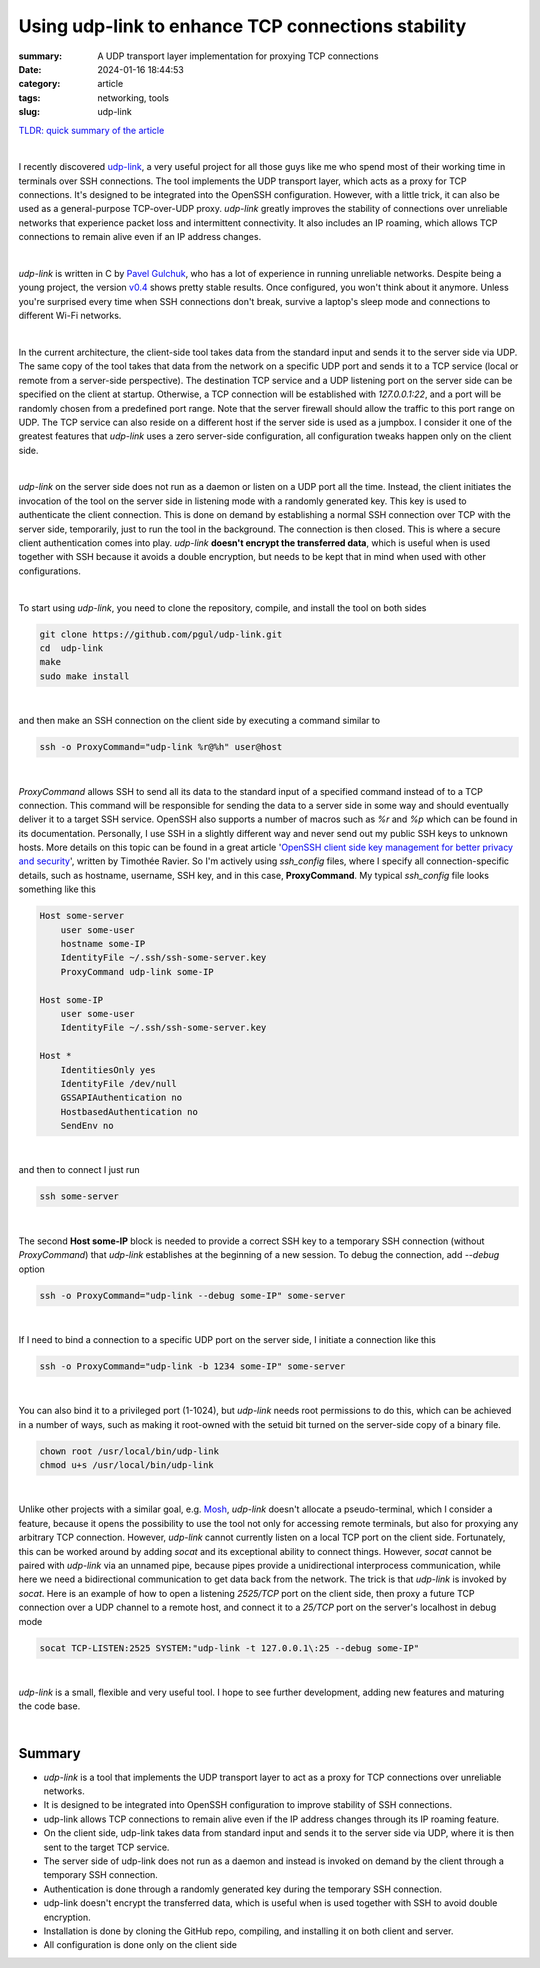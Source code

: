 Using udp-link to enhance TCP connections stability
###################################################

:summary: A UDP transport layer implementation for proxying TCP connections
:date: 2024-01-16 18:44:53
:category: article
:tags: networking, tools
:slug: udp-link

`TLDR: quick summary of the article`_

|

I recently discovered udp-link_, a very useful project for all those guys like
me who spend most of their working time in terminals over SSH connections.
The tool implements the UDP transport layer, which acts as a proxy for
TCP connections. It's designed to be integrated into the OpenSSH configuration.
However, with a little trick, it can also be used as a general-purpose
TCP-over-UDP proxy. *udp-link* greatly improves the stability of connections
over unreliable networks that experience packet loss and intermittent
connectivity. It also includes an IP roaming, which allows TCP connections
to remain alive even if an IP address changes.

|

*udp-link* is written in C by `Pavel Gulchuk`_, who has a lot of experience
in running unreliable networks. Despite being a young project, the version
v0.4_ shows pretty stable results. Once configured, you won't think about it
anymore. Unless you're surprised every time when SSH connections don't break,
survive a laptop's sleep mode and connections
to different Wi-Fi networks.

|

In the current architecture, the client-side tool takes data from the standard
input and sends it to the server side via UDP. The same copy of the tool takes
that data from the network on a specific UDP port and sends it to a TCP service
(local or remote from a server-side perspective).
The destination TCP service and a UDP listening port on the server
side can be specified on the client at startup. Otherwise, a TCP connection
will be established with *127.0.0.1:22*, and a port will be randomly chosen from
a predefined port range. Note that the server firewall should allow the
traffic to this port range on UDP. The TCP service can also reside on a different
host if the server side is used as a jumpbox. I consider it one of the greatest
features that *udp-link* uses a zero server-side configuration, all
configuration tweaks happen only on the client side.

|

*udp-link* on the server side does not run as a daemon or listen on a UDP port
all the time. Instead, the client initiates the invocation of the tool
on the server side in listening mode with a randomly generated key. This key
is used to authenticate the client connection. This is done on demand by
establishing a normal SSH connection over TCP with the server side, temporarily,
just to run the tool in the background. The connection is then closed.
This is where a secure client authentication comes into play. *udp-link* **doesn't
encrypt the transferred data**, which is useful when is used together with SSH
because it avoids a double encryption, but needs to be kept that in mind when
used with other configurations.

|

To start using *udp-link*, you need to clone the repository, compile, and install
the tool on both sides

.. code-block:: shell

    git clone https://github.com/pgul/udp-link.git
    cd  udp-link
    make
    sudo make install

|

and then make an SSH connection on the client side by executing a command
similar to

.. code-block:: shell

    ssh -o ProxyCommand="udp-link %r@%h" user@host

|

*ProxyCommand* allows SSH to send all its data to the standard input of
a specified command instead of to a TCP connection. This command will be
responsible for sending the data to a server side in some way and should
eventually deliver it to a target SSH service.
OpenSSH also supports a number of macros such as *%r* and *%p* which can be found
in its documentation. Personally, I use SSH in a slightly different way and
never send out my public SSH keys to unknown hosts. More details on this topic
can be found in a great article '`OpenSSH client side key management for better privacy and security`_',
written by Timothée Ravier. So I'm actively using *ssh_config* files, where
I specify all connection-specific details, such as hostname, username, SSH key,
and in this case, **ProxyCommand**. My typical *ssh_config* file looks
something like this

.. code-block:: shell

    Host some-server
        user some-user
        hostname some-IP
        IdentityFile ~/.ssh/ssh-some-server.key
        ProxyCommand udp-link some-IP

    Host some-IP
        user some-user
        IdentityFile ~/.ssh/ssh-some-server.key

    Host *
        IdentitiesOnly yes
        IdentityFile /dev/null
        GSSAPIAuthentication no
        HostbasedAuthentication no
        SendEnv no

|

and then to connect I just run

.. code-block:: shell

    ssh some-server

|

The second **Host some-IP** block is needed to provide a correct SSH key to
a temporary SSH connection (without *ProxyCommand*) that *udp-link* establishes
at the beginning of a new session. To debug the connection, add *--debug* option

.. code-block:: shell

    ssh -o ProxyCommand="udp-link --debug some-IP" some-server

|

If I need to bind a connection to a specific UDP port on the server side,
I initiate a connection like this

.. code-block:: shell

    ssh -o ProxyCommand="udp-link -b 1234 some-IP" some-server

|

You can also bind it to a privileged port (1-1024), but *udp-link* needs root
permissions to do this, which can be achieved in a number of ways, such
as making it root-owned with the setuid bit turned on the server-side copy
of a binary file.

.. code-block:: shell

    chown root /usr/local/bin/udp-link
    chmod u+s /usr/local/bin/udp-link

|

Unlike other projects with a similar goal, e.g. Mosh_, *udp-link* doesn't
allocate a pseudo-terminal, which I consider a feature, because it opens
the possibility to use the tool not only for accessing remote terminals, but
also for proxying any arbitrary TCP connection. However, *udp-link* cannot
currently listen on a local TCP port on the client
side. Fortunately, this can be worked around by adding *socat* and its exceptional
ability to connect things. However, *socat* cannot be paired with *udp-link* via
an unnamed pipe, because pipes provide a unidirectional interprocess
communication, while here we need a bidirectional communication to get data
back from the network. The trick is that *udp-link* is invoked by *socat*. Here is
an example of how to open a listening *2525/TCP* port on the client side, then
proxy a future TCP connection over a UDP channel to a remote host, and connect
it to a *25/TCP* port on the server's localhost in debug mode

.. code-block:: shell

    socat TCP-LISTEN:2525 SYSTEM:"udp-link -t 127.0.0.1\:25 --debug some-IP"

|

*udp-link* is a small, flexible and very useful tool. I hope to see further
development, adding new features and maturing the code base.

|

Summary
-------

* *udp-link* is a tool that implements the UDP transport layer to act as a proxy for TCP connections over unreliable networks.
* It is designed to be integrated into OpenSSH configuration to improve stability of SSH connections.
* udp-link allows TCP connections to remain alive even if the IP address changes through its IP roaming feature.
* On the client side, udp-link takes data from standard input and sends it to the server side via UDP, where it is then sent to the target TCP service.
* The server side of udp-link does not run as a daemon and instead is invoked on demand by the client through a temporary SSH connection.
* Authentication is done through a randomly generated key during the temporary SSH connection.
* udp-link doesn't encrypt the transferred data, which is useful when is used together with SSH to avoid double encryption.
* Installation is done by cloning the GitHub repo, compiling, and installing it on both client and server.
* All configuration is done only on the client side

.. Links

.. _udp-link: https://github.com/pgul/udp-link
.. _repository: https://github.com/pgul/udp-link
.. _`Pavel Gulchuk`: https://gul.kiev.ua
.. _v0.4: https://github.com/pgul/udp-link/releases/tag/v0.4
.. _`OpenSSH client side key management for better privacy and security`: https://tim.siosm.fr/blog/2023/01/13/openssh-key-management/
.. _Mosh: https://github.com/mobile-shell/mosh
.. _`TLDR: quick summary of the article`: Summary_
